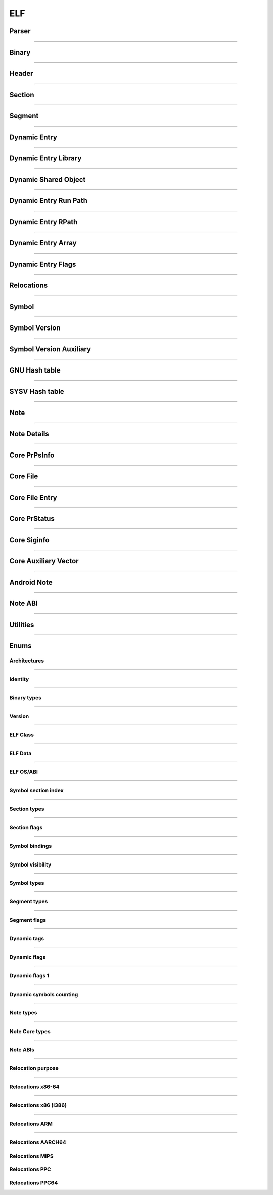 ELF
---

Parser
*******

.. doxygenclass:: LIEF::ELF::Parser
   :project: lief



----------


Binary
******

.. doxygenclass:: LIEF::ELF::Binary
   :project: lief

----------

Header
******

.. doxygenclass:: LIEF::ELF::Header
   :project: lief

----------

Section
*******

.. doxygenclass:: LIEF::ELF::Section
   :project: lief

----------

Segment
*******

.. doxygenclass:: LIEF::ELF::Segment
  :project: lief

----------

Dynamic Entry
*************

.. doxygenclass:: LIEF::ELF::DynamicEntry
   :project: lief

----------

Dynamic Entry Library
*********************

.. doxygenclass:: LIEF::ELF::DynamicEntryLibrary
   :project: lief

----------

Dynamic Shared Object
*********************

.. doxygenclass:: LIEF::ELF::DynamicSharedObject
   :project: lief

----------

Dynamic Entry Run Path
**********************

.. doxygenclass:: LIEF::ELF::DynamicEntryRunPath
   :project: lief

----------

Dynamic Entry RPath
*******************

.. doxygenclass:: LIEF::ELF::DynamicEntryRpath
   :project: lief

----------

Dynamic Entry Array
*******************

.. doxygenclass:: LIEF::ELF::DynamicEntryArray
   :project: lief

----------

Dynamic Entry Flags
*******************

.. doxygenclass:: LIEF::ELF::DynamicEntryFlags
   :project: lief

----------

Relocations
***********

.. doxygenclass:: LIEF::ELF::Relocation
   :project: lief

----------

Symbol
******

.. doxygenclass:: LIEF::ELF::Symbol
   :project: lief

----------

Symbol Version
**************

.. doxygenclass:: LIEF::ELF::SymbolVersion
   :project: lief

----------

Symbol Version Auxiliary
************************

.. doxygenclass:: LIEF::ELF::SymbolVersionAux
   :project: lief

----------

GNU Hash table
**************

.. doxygenclass:: LIEF::ELF::GnuHash
   :project: lief

----------

SYSV Hash table
***************

.. doxygenclass:: LIEF::ELF::SysvHash
   :project: lief

----------

Note
****

.. doxygenclass:: LIEF::ELF::Note
   :project: lief

----------


Note Details
************

.. doxygenclass:: LIEF::ELF::NoteDetails
   :project: lief

----------

Core PrPsInfo
*************

.. doxygenclass:: LIEF::ELF::CorePrPsInfo
   :project: lief

----------


Core File
*********

.. doxygenclass:: LIEF::ELF::CoreFile
   :project: lief

----------


Core File Entry
***************

.. doxygenstruct:: LIEF::ELF::CoreFileEntry
   :project: lief

----------

Core PrStatus
*************

.. doxygenclass:: LIEF::ELF::CorePrStatus
   :project: lief

----------


Core Siginfo
*************

.. doxygenclass:: LIEF::ELF::CoreSigInfo
   :project: lief

----------

Core Auxiliary Vector
*********************

.. doxygenclass:: LIEF::ELF::CoreAuxv
   :project: lief

----------

Android Note
************

.. doxygenclass:: LIEF::ELF::AndroidNote
   :project: lief

----------

Note ABI
********

.. doxygenclass:: LIEF::ELF::NoteAbi
   :project: lief

----------


Utilities
*********

.. doxygenfunction:: LIEF::ELF::is_elf(const std::string&)
  :project: lief

.. doxygenfunction:: LIEF::ELF::is_elf(const std::vector<uint8_t>&)
  :project: lief

----------



Enums
*****

Architectures
~~~~~~~~~~~~~

.. doxygenenum:: LIEF::ELF::ARCH
   :project: lief

----------

Identity
~~~~~~~~

.. doxygenenum:: LIEF::ELF::IDENTITY
   :project: lief

----------

Binary types
~~~~~~~~~~~~

.. doxygenenum:: LIEF::ELF::E_TYPE
   :project: lief

----------

Version
~~~~~~~

.. doxygenenum:: LIEF::ELF::VERSION
   :project: lief

----------

ELF Class
~~~~~~~~~

.. doxygenenum:: LIEF::ELF::ELF_CLASS
   :project: lief

----------

ELF Data
~~~~~~~~

.. doxygenenum:: LIEF::ELF::ELF_DATA
   :project: lief

----------

ELF OS/ABI
~~~~~~~~~~

.. doxygenenum:: LIEF::ELF::OS_ABI
   :project: lief

----------

Symbol section index
~~~~~~~~~~~~~~~~~~~~

.. doxygenenum:: LIEF::ELF::SYMBOL_SECTION_INDEX
   :project: lief

----------

Section types
~~~~~~~~~~~~~

.. doxygenenum:: LIEF::ELF::ELF_SECTION_TYPES
   :project: lief

----------

Section flags
~~~~~~~~~~~~~

.. doxygenenum:: LIEF::ELF::ELF_SECTION_FLAGS
   :project: lief

----------

Symbol bindings
~~~~~~~~~~~~~~~

.. doxygenenum:: LIEF::ELF::SYMBOL_BINDINGS
   :project: lief

----------

Symbol visibility
~~~~~~~~~~~~~~~~~

.. doxygenenum:: LIEF::ELF::ELF_SYMBOL_VISIBILITY
   :project: lief

----------

Symbol types
~~~~~~~~~~~~

.. doxygenenum:: LIEF::ELF::ELF_SYMBOL_TYPES
   :project: lief

----------


Segment types
~~~~~~~~~~~~~

.. doxygenenum:: LIEF::ELF::SEGMENT_TYPES
   :project: lief

----------

Segment flags
~~~~~~~~~~~~~

.. doxygenenum:: LIEF::ELF::ELF_SEGMENT_FLAGS
   :project: lief

----------

Dynamic tags
~~~~~~~~~~~~

.. doxygenenum:: LIEF::ELF::DYNAMIC_TAGS
   :project: lief

----------

Dynamic flags
~~~~~~~~~~~~~
.. doxygenenum:: LIEF::ELF::DYNAMIC_FLAGS
   :project: lief

----------

Dynamic flags 1
~~~~~~~~~~~~~~~
.. doxygenenum:: LIEF::ELF::DYNAMIC_FLAGS_1
   :project: lief

----------

Dynamic symbols counting
~~~~~~~~~~~~~~~~~~~~~~~~

.. doxygenenum:: LIEF::ELF::DYNSYM_COUNT_METHODS
   :project: lief

----------


Note types
~~~~~~~~~~

.. doxygenenum:: LIEF::ELF::NOTE_TYPES
   :project: lief

----------

Note Core types
~~~~~~~~~~~~~~~

.. doxygenenum:: LIEF::ELF::NOTE_TYPES_CORE
   :project: lief

----------


Note ABIs
~~~~~~~~~

.. doxygenenum:: LIEF::ELF::NOTE_ABIS
   :project: lief


----------


Relocation purpose
~~~~~~~~~~~~~~~~~~

.. doxygenenum:: LIEF::ELF::RELOCATION_PURPOSES
   :project: lief

----------

Relocations x86-64
~~~~~~~~~~~~~~~~~~

.. doxygenenum:: LIEF::ELF::RELOC_x86_64
   :project: lief

----------


Relocations x86 (i386)
~~~~~~~~~~~~~~~~~~~~~~

.. doxygenenum:: LIEF::ELF::RELOC_i386
   :project: lief

----------

Relocations ARM
~~~~~~~~~~~~~~~

.. doxygenenum:: LIEF::ELF::RELOC_ARM
   :project: lief

----------

Relocations AARCH64
~~~~~~~~~~~~~~~~~~~

.. doxygenenum:: LIEF::ELF::RELOC_AARCH64
   :project: lief


Relocations MIPS
~~~~~~~~~~~~~~~~

.. doxygenenum:: LIEF::ELF::RELOC_MIPS
   :project: lief


Relocations PPC
~~~~~~~~~~~~~~~~

.. doxygenenum:: LIEF::ELF::RELOC_PPC
   :project: lief


Relocations PPC64
~~~~~~~~~~~~~~~~~

.. doxygenenum:: LIEF::ELF::RELOC_PPC64
   :project: lief
